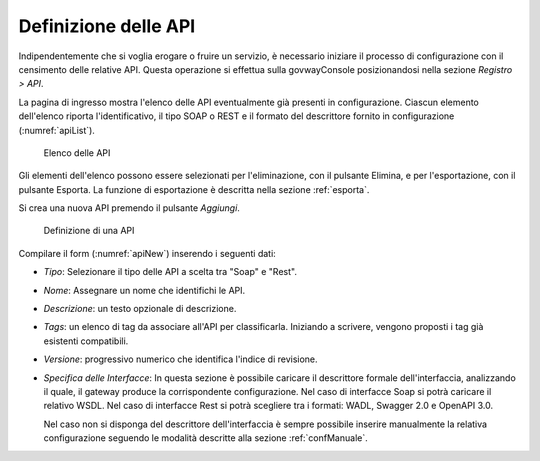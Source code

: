 .. _definizioneAPI:

Definizione delle API
---------------------

Indipendentemente che si voglia erogare o fruire un servizio, è
necessario iniziare il processo di configurazione con il censimento
delle relative API. Questa operazione si effettua sulla govwayConsole
posizionandosi nella sezione *Registro > API*.

La pagina di ingresso mostra l'elenco delle API eventualmente già
presenti in configurazione. Ciascun elemento dell'elenco riporta
l'identificativo, il tipo SOAP o REST e il formato del descrittore
fornito in configurazione (:numref:`apiList`).

   .. figure:: ../_figure_console/API-list.png
    :scale: 100%
    :align: center
    :name: apiList

    Elenco delle API


Gli elementi dell'elenco possono essere selezionati per l'eliminazione,
con il pulsante Elimina, e per l'esportazione, con il pulsante Esporta.
La funzione di esportazione è descritta nella sezione :ref:`esporta`.

.. note::**Icona di Stato**

    Le API in elenco sono visualizzate con un'icona colorata affiancata
    al nome. L'icona di colore rosso indica un problema nella
    configurazione e quindi l'inutilizzabilità della API. L'icona gialla
    indica il parziale utilizzo limitato agli elementi configurati
    correttamente. L'icona verde indica la piena funzionalità.

.. note::**Tags**

    A fianco del nome della API, in alcuni casi, è mostrato l'elenco dei tag associati a scopo di classificazione.

Si crea una nuova API premendo il pulsante *Aggiungi*.

   .. figure:: ../_figure_console/API-new.png
    :scale: 100%
    :align: center
    :name: apiNew

    Definizione di una API

Compilare il form (:numref:`apiNew`) inserendo i seguenti dati:

-  *Tipo*: Selezionare il tipo delle API a scelta tra "Soap" e "Rest".

-  *Nome*: Assegnare un nome che identifichi le API.

-  *Descrizione*: un testo opzionale di descrizione.

-   *Tags*: un elenco di tag da associare all'API per classificarla. Iniziando a scrivere, vengono proposti i tag già esistenti compatibili.

-  *Versione*: progressivo numerico che identifica l'indice di
   revisione.

-  *Specifica delle Interfacce*: In questa sezione è possibile caricare
   il descrittore formale dell'interfaccia, analizzando il quale, il
   gateway produce la corrispondente configurazione. Nel caso di
   interfacce Soap si potrà caricare il relativo WSDL. Nel caso di
   interfacce Rest si potrà scegliere tra i formati: WADL, Swagger 2.0 e
   OpenAPI 3.0.

   Nel caso non si disponga del descrittore dell'interfaccia è sempre
   possibile inserire manualmente la relativa configurazione seguendo le
   modalità descritte alla sezione :ref:`confManuale`.

